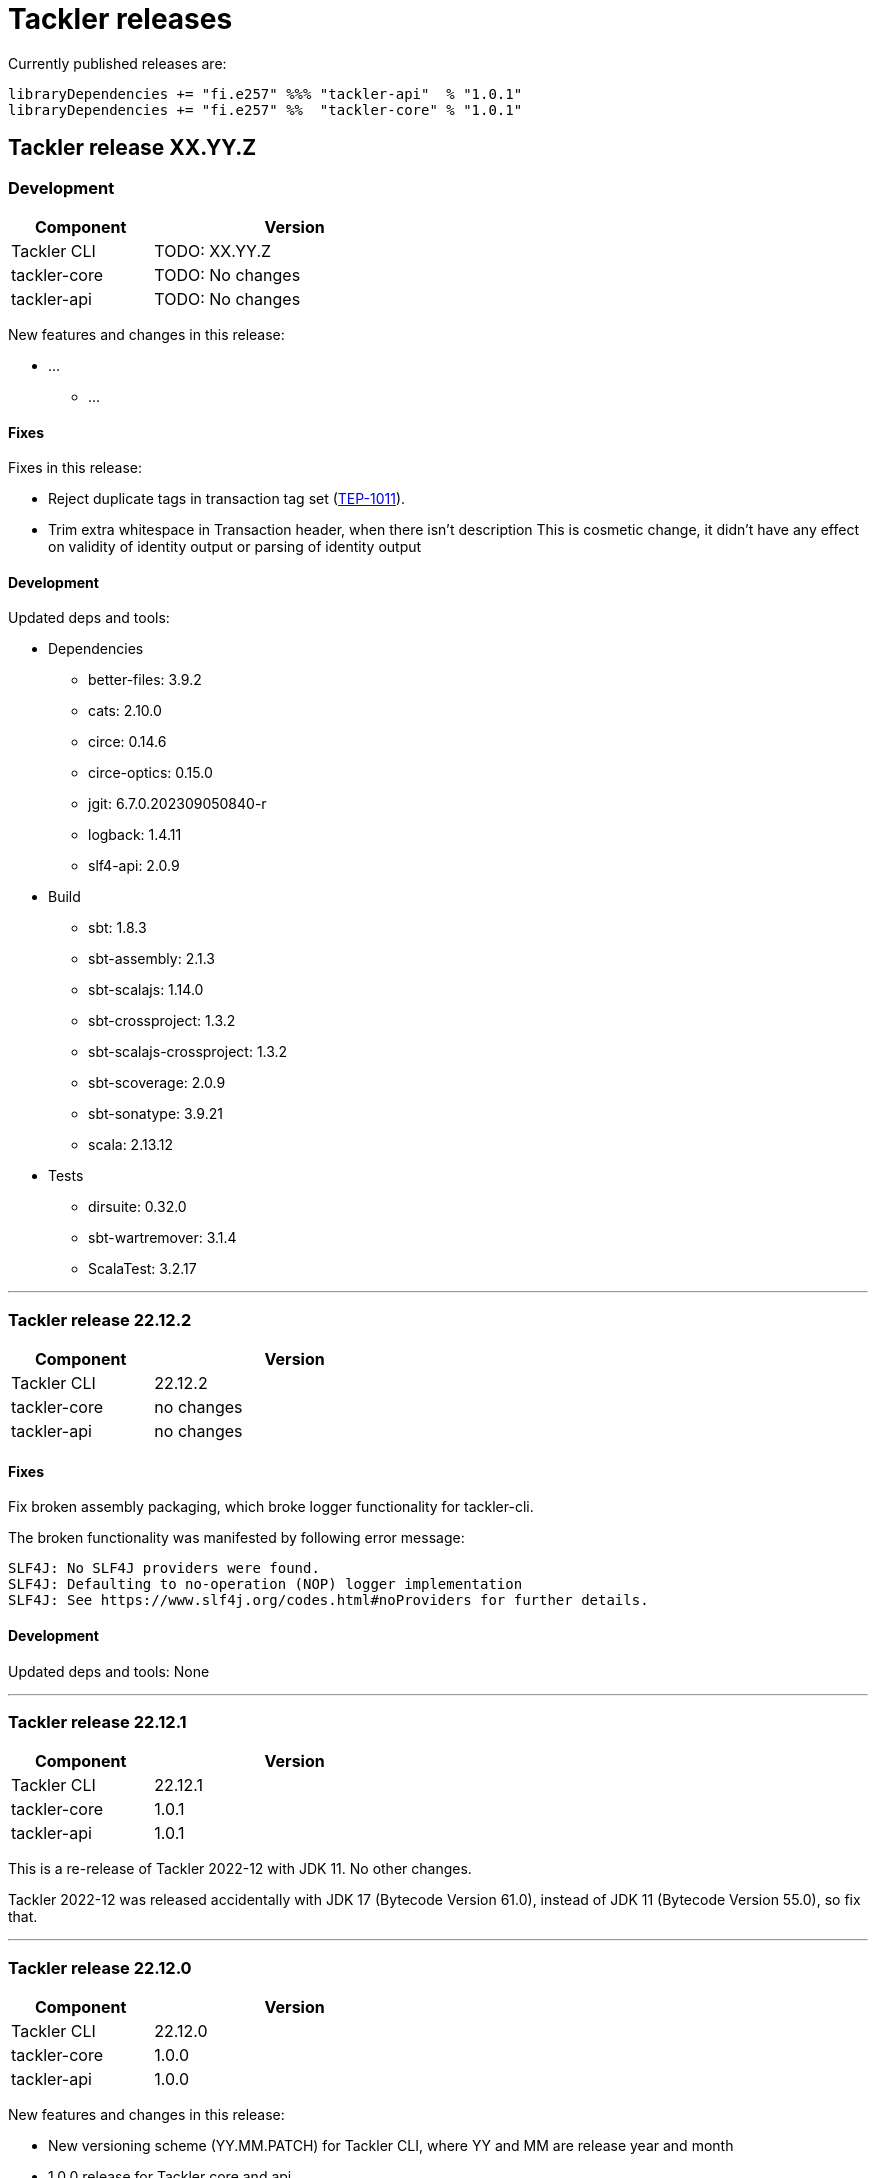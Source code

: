 = Tackler releases

Currently published releases are:

 libraryDependencies += "fi.e257" %%% "tackler-api"  % "1.0.1"
 libraryDependencies += "fi.e257" %%  "tackler-core" % "1.0.1"


== Tackler release XX.YY.Z

=== Development

[cols="1,2",width=50%]
|===
|Component | Version

|Tackler CLI  | TODO: XX.YY.Z
|tackler-core | TODO: No changes
|tackler-api  | TODO: No changes
|===

New features and changes in this release:

 * ...
 ** ...

==== Fixes

Fixes in this release:

* Reject duplicate tags in transaction tag set (xref:./docs/tep/tep-1011.adoc[TEP-1011]).
* Trim extra whitespace in Transaction header, when there isn't description
  This is cosmetic change, it didn't have any effect on validity of identity output or parsing of identity output


==== Development

Updated deps and tools:

 * Dependencies
 ** better-files: 3.9.2
 ** cats: 2.10.0
 ** circe: 0.14.6
 ** circe-optics: 0.15.0
 ** jgit: 6.7.0.202309050840-r
 ** logback: 1.4.11
 ** slf4-api: 2.0.9
 * Build
 ** sbt: 1.8.3
 ** sbt-assembly: 2.1.3
 ** sbt-scalajs: 1.14.0
 ** sbt-crossproject: 1.3.2
 ** sbt-scalajs-crossproject: 1.3.2
 ** sbt-scoverage: 2.0.9
 ** sbt-sonatype: 3.9.21
 ** scala: 2.13.12
 * Tests
 ** dirsuite: 0.32.0
 ** sbt-wartremover: 3.1.4
 ** ScalaTest: 3.2.17

'''


=== Tackler release 22.12.2

[cols="1,2",width=50%]
|===
|Component | Version

|Tackler CLI  | 22.12.2
|tackler-core | no changes
|tackler-api  | no changes
|===


==== Fixes

Fix broken assembly packaging, which broke logger functionality for tackler-cli.

The broken functionality was manifested by following error message:
....
SLF4J: No SLF4J providers were found.
SLF4J: Defaulting to no-operation (NOP) logger implementation
SLF4J: See https://www.slf4j.org/codes.html#noProviders for further details.
....


==== Development

Updated deps and tools: None

'''


=== Tackler release 22.12.1

[cols="1,2",width=50%]
|===
|Component | Version

|Tackler CLI  | 22.12.1
|tackler-core | 1.0.1
|tackler-api  | 1.0.1
|===

This is a re-release of Tackler 2022-12 with JDK 11. No other changes.

Tackler 2022-12 was released accidentally with JDK 17 (Bytecode Version 61.0),
instead of JDK 11 (Bytecode Version 55.0), so fix that.

'''


=== Tackler release 22.12.0

[cols="1,2",width=50%]
|===
|Component | Version

|Tackler CLI  | 22.12.0
|tackler-core | 1.0.0
|tackler-api  | 1.0.0
|===

New features and changes in this release:

 * New versioning scheme (YY.MM.PATCH) for Tackler CLI, where YY and MM are release year and month
 * 1.0.0 release for Tackler core and api
 * Tackler requires at least Java 11 to run
 * Upgrade JGit to 6.4.0
 * Deprecations
 ** Drop support for Scala 2.12
 ** Drop support for Java 8


==== Fixes

Fixes in this release: None


==== Development

Updated deps and tools:

 * Dependencies
 ** Antlr4: 4.11.1
 ** cats: 2.9.0
 ** circe: 0.14.3
 ** circe-optics: 0.14.1
 ** config: 1.4.2
 ** scala-parallel-collections: 1.0.4
 ** jgit: 6.4.0.202211300538-r
 ** logback: 1.4.5
 ** slf4j: 2.0.6
 * Build
 ** sbt: 1.8.0
 ** sbt-assembly: 2.1.0
 ** sbt-buildinfo: 1.11.0
 ** sbt-git: 1.0.2
 ** sbt-scalajs: 1.12.1
 ** sbt-crossproject: 1.2.0
 ** sbt-scalajs-crossproject: 1.2.0
 ** scala-2.12: 2.12.17
 ** scala-2.13: 2.13.10
 ** scala-collection-compat: dropped
 * Tests
 ** sbt-scoverage: 2.0.6
 ** sbt-wartremover: 3.0.7
 ** sbt-sonatype: 3.9.15
 ** ScalaTest: 3.2.14

'''


=== 0.35.0

New features and changes in this release:

 * TEP-1014: xref:./docs/tep/tep-1014.adoc[Equity Export Enhancements]
 ** Cfg key to set equity transaction's target account
 ** Print out actual value for equity posting - don't use implicit (last posting's empty) value for it
 ** Print out warning, if equity transaction zeros out without equity posting
 ** Indent equity transaction same amount as identity export (3 spaces)


==== Fixes

Fixes in this release: None


==== Development

Updated deps and tools:

 * Dependencies
 ** scala-parallel-collections: 1.0.0
 ** scallop: 4.0.2
 * Build
 ** sbt: 1.4.7
 ** scala: 2.12.13
 ** scala-js: 1.5.0
 * Tests
 ** ScalaTest: 3.2.3

'''


=== 0.34.0

New features and changes in this release:

 * TEP-1011: xref:./docs/tep/tep-1011.adoc[Transaction Tags and Filters]
 ** Support for Transaction Tags
 ** Txn Tag Filter: transaction filters based on tags
 ** Journal format: link:https://tackler.e257.fi/docs/journal/format/#txn-tags[Txn Tags]
 * TEP-1013: xref:./docs/tep/tep-1013.adoc[Configuration key change of accounts CoA ]
 ** New configuration key for Chart of Accounts (`chart-of-accounts`)

==== Fixes

Fixes in this release: None


==== Development

Updated deps and tools:

 * Dependencies
 ** scala-collection-compat: 2.3.2
 * Build
 ** sbt: 1.4.6

'''


=== 0.33.0

New features and changes in this release:

 * TEP-1012: xref:./docs/tep/tep-1012.adoc[Custom timestamps for reports]
 ** Time zone setting for dates and times on reports
 ** Timestamp style setting for Register report


==== Fixes

Fixes in this release: None


==== Development

Updated deps and tools:

 * Dependencies
 ** better-files: 3.9.1
 ** cats: 2.3.1
 ** circe: 0.13.0
 ** config: 1.4.1
 ** jgit: 5.10.0.202012080955-r
 ** scala-collection-compat: 2.3.1
 ** scallop: 4.0.1
 ** slf4j-api: 1.7.30
 * Build
 ** scala: 2.13.4
 ** scala: 2.12.12
 ** sbt: 1.4.5
 ** sbt-antlr: 0.8.3
 ** sbt-assembly: 0.15.0
 ** sbt-buildinfo: 0.10.0
 ** sbt-scalajs: 1.3.1
 ** sbt-scoverage: 1.6.1
 ** sbt-sonatype: 3.9.5
 * Tests
 ** sbt-wartremover: 2.4.13
 ** DirSuite: 0.31.0
 ** ScalaTest: 3.2.3

'''


=== 0.32.0

New features and changes in this release:

 * Support for Scala 2.12 and 2.13
 * Update better-files to 3.8.0
 ** 3.8.0 is not binary compatible with
    link:https://github.com/pathikrit/better-files/issues/301[better-files 3.7.0]
 * CLI: Raport Git commit id and working copy state with version info for  `--help` and `--version` commands
 * Equity export
 ** Create equity transactions in sorting order of commodities
 ** Record commodity on equity txn's subject line
 * Prepare for BigDecimal changes in Scala 2.13
 ** New type `TacklerReal` with explicit `MathContext` constructor argument


==== Fixes

Fixes in this release:

* Reject semantically wrong negative unit costs (e.g. `{ -2 € }`) and unit prices (e.g. `@ -2 €`)


==== Development

Updated deps and tools:

 * Dependencies
 ** better-files: 3.8.0
 ** cats: 2.0.0
 ** circe: 0.12.1
 ** jgit: 5.5.0.201909110433-r
 ** scala-collection-compat: 2.1.2
 ** scallop: 3.3.1
 * Build
 ** scala: 2.12.10
 ** scala: 2.13.1
 ** sbt-assembly: 0.14.10
 ** sbt-git: 1.0.0 (new)
 ** sbt-scalajs: 0.6.29
 ** sbt-crossproject: 0.6.1
 ** sbt-scalajs-crossproject: 0.6.1
 ** sbt-sonatype: 2.5
 ** sbt-wartremover: 2.4.3
 * Tests
 ** dirsuite: 0.30.1
 ** scalatest: 3.0.8
 ** sbt-coveralls: drop
 ** sbt-scoverage: 1.6.0

'''


=== 0.31.0

New features and changes in this release:

 * Support for link:https://tackler.e257.fi/docs/gis/[Geographic Information System (GIS)]
 ** See link:https://tackler.e257.fi/docs/gis/txn-geo-location/[Transaction Geo Location]
 ** See link:https://tackler.e257.fi/docs/gis/txn-geo-filter/[Transaction Geo Filter]
 * Add support for Value Position with link:https://tackler.e257.fi/docs/journal/format/#value-pos[total amount (`=` syntax)]


==== Fixes

Fixes in this release:

* Reject "identity" (e.g. `1 € @ 2 €`) value positions as invalid construct


==== Development

Updated deps and tools:

 * Dependencies
 ** jgit: 5.3.1.201904271842-r

'''


=== 0.30.0

[WARNING]
.Phase 2 support for new Journal Format Version v2
====

[horizontal]
Transaction description:: must start with `'` -prefix

Transaction code:: can not contain  `'` `(` `)` `[` `]` `{` `}` `<` `>` characters

Transaction metadata (uuid):: must start by ``#`` character with space
====

New features and changes in this release:

 * New Journal Format Version v2 (phase 2), see:
 ** link:https://tackler.e257.fi/docs/journal/format/v2/[New Journal Format v2]
 ** link:https://tackler.e257.fi/docs/journal/format/v1/[Deprecated Journal Format v1]
 ** xref:./docs/tep/tep-1009.adoc[TEP-1009: Txn Header Syntax]
 * CLI switch `input.storage` to change used storage type


==== Fixes

Fixes in this release:

 * Account and Commodity Names: Accept signs which were left unintentionally outside in the cold
 ** Currency symbols `$`, `¢`, `£`, `¤`, `¥` from Latin-1 Base and Supplement blocks
 ** Micro and Degree (`µ`, `°`) from Latin-1 Supplement block
 ** Vulgar Fractions (`¼`, `½`, `¾`) from Latin-1 Supplement block
 ** Superscripts (`¹`, `²`, `³`) from Latin-1 Supplement block

==== Development

Updated deps and tools:

 * Dependencies
 ** config: 1.3.4
 ** jgit: 5.3.0.201903130848-r
 ** scallop: 3.2.0
 * Build
 ** sbt-scalajs: 0.6.27
 ** sbt-antlr: 0.8.2
 * Tests
 ** scalatest: 3.0.7

'''


=== 0.24.0

[WARNING]
.Phase 1 support for new Journal Format Version v2
====

[horizontal]
Transaction description:: in v2, description must start with `'` -prefix

Transaction code:: in v2, code can not contain  `'` `(` `)` `[` `]` `{` `}` `<` `>` characters

Transaction metadata (uuid):: in v2, metadata must start by ``#`` character with space
====

New features and changes in this release are:

 * New Journal Format Version v2 (phase 1), see:
 ** link:https://tackler.e257.fi/docs/journal/format/v2/[New Journal Format v2]
 ** link:https://tackler.e257.fi/docs/journal/format/v1/[Deprecated Journal Format v1]
 ** xref:./docs/tep/tep-1009.adoc[TEP-1009: Txn Header Syntax]
 * Support for numerical sub-account names, see:
 ** xref:./docs/tep/tep-1008.adoc[TEP-1008: Numerical Account names] for details
 ** Related link:https://gitlab.com/e257/accounting/tackler/issues/2[GitLab Issue: 2]
 * All user documentation has been moved to Tackler's new web site: https://tackler.e257.fi/


link:https://gitlab.com/e257/accounting/tackler/tree/main/tools/generator[Generator]:

 * Version v0.5.1
 ** Generate test data in journal format v2

==== Journal format changes

This release has Phase 1 support for new Journal Format Version v2.
This means that it will accept both old deprecated
link:https://tackler.e257.fi/docs/journal/format/v1/[version v1]
and new link:https://tackler.e257.fi/docs/journal/format/v2/[version v2]
of journal format. All exports
(link:https://tackler.e257.fi/docs/export-equity/[Equity] and
link:https://tackler.e257.fi/docs/export-identity/[Identity])
are in new format.

Phase 1 support for Journal Format Version v2

 * Txn description can start with `'` (this is mandatory with v2)
 * Txn Metadata (UUID) can start with `#` (this is mandatory with v2)
 * Txn code can still have `'` `(` `)` `[` `]` `{` `}` `<` `>` characters (these are not allowed with v2)

 * link:https://tackler.e257.fi/docs/export-identity/[Identity] and
 link:https://tackler.e257.fi/docs/export-equity/[Equity]
 will output only format v2 compatible exports

===== Future Journal format v2

Future version of Tackler journal v2 will have following changes:

Transaction description::
Transaction description must start with `'` -prefix.


Transaction code::
Transaction code can not contain characters: +
`'` `(` `)` `[` `]` `{` `}` `<` `>`

Transaction metadata::
Transaction metadata (UUID) must start with `#` + space -prefix.

See xref:./docs/tep/tep-1009.adoc[TEP-1009: Txn Header Syntax]
for motivation for this change and for further info.


==== Fixes

Changes to Journal Format to make it more lenient when possible.

==== Development

Updated deps and tools: None

'''


=== 0.23.0

New features and changes in this release are:

 * Support Account Auditing, see:
 ** xref:./docs/auditing.adoc[Accounting Auditing and Asssurance]
 ** xref:./docs/tep/tep-1007.adoc[TEP-1007: Txn Set Checksum]
 ** xref:./docs/tackler.conf[tackler.conf]
 * New or changed Metadata:
 ** Renamed Metadata's `metadataItems` to `items`
 ** New item: `TxnSetChecksum`
 ** New item: `AccountSelectorChecksum`
 ** New fields in `GitInputReference`
 *** Fields: `input.git.dir` and `input.git.suffix`
 ** Renamed `TxnFilterMetadata` -> `TxnFilterDescription`
 * Add CLI option for: `input.git.dir`.
 * Reformat balance report for better clarity
 * Base64 ascii armor for Txn Filters defined by `--api-filter-def` CLI option
 ** See xref:./docs/usage.adoc[Usage Guide] and Txn Filters
 * Scala-ARM has been removed and replaced with functionality from better-files

Generator:

 * Versions v0.4.0 and v0.4.1
 * Add uuid to test corpus transactions
 * Add 1E1 and 1E2 test sets
 * Update build and deps


==== Fixes

Reject invalid UUIDs which were permitted in the past. These are certain 
way invalid and malformed UUIDs, which are accepted by JDK.

This could change old valid journal to invalid, if journal contains 
these special way invalid UUIDs. 

See following openjdk bugs for details:

 * https://bugs.openjdk.java.net/browse/JDK-8159339
 * https://bugs.openjdk.java.net/browse/JDK-8165199
 * https://bugs.openjdk.java.net/browse/JDK-8216407



==== Development

Updated deps and tools:

 * Updated dependencies
 ** cats: 1.6.0
 ** scala-arm: removed
 * build
 ** sbt-wartremover: 2.4.1
 * tests
 ** dirsuite: 0.21.0

'''


=== 0.22.0

New features in this release are:

* Strict validation of commodities and currencies. This is turned on by default,
  if `accounts.strict = true`.  See xref:./docs/accounts.conf[accounts.conf]
  for how to configure this.
* Improve error messages in case of parse and logic errors (filename, lines, etc.)
* Reports
** Register report: Add separator between txn entries
* tackler-api: TxnTS based sharders (date, month, year, iso-week, iso-week-date)


==== Fixes

Force UTF-8 always on console, regardless of console settings.
This is needed for Windows/MinGW/MSYS2.


==== Development

Updated deps and tools:

 * build
 ** wartremover: 2.4.0

'''


=== 0.21.0

New features in this release are:

* Configuration settings `reporting.scale` and `reports.<report>.scale`
  for report output scale. Defaults are not changed (min=2, max=7). See:
** xref:./docs/usage.adoc[Usage Guide]
** xref:./docs/tackler.conf[tackler.conf]
** xref:./docs/tep/tep-1006.adoc[TEP-1006: Configuration settings for report output scale]


==== Fixes

 * Fix failing test: e257/accounting/tackler#1


==== Development

Updated deps and tools:

 * Updated dependencies
 ** ANTLR: 4.7.2
 ** circe: 0.11.1
 ** jgit: 5.2.1.201812262042-r
 * build
 ** sbt: 1.2.8

'''


=== 0.20.0

This is same as Tackler v0.10.0. The difference is that code is
hosted at gitlab.com and moved under new groupId.

==== Fixes

None

==== Development

Updated deps and tools:

 * build
 ** sbt-sonatype: 2.3

'''


=== 0.10.0

New features of this release are
xref:./docs/txn-filters.adoc[transaction filters]
and updated xref:./tools/generator/[generator].

* Transaction filters:
** xref:./docs/txn-filters.adoc[Txn filter overview]
** xref:./docs/server-api.adoc[Server API for filters]
** xref:./docs/client-api.adoc[Client API and data model for filters]
** xref:./docs/tep/tep-1005.adoc[TEP-1005: Txn Filters]
* Transaction test data xref:./tools/generator/[generator]:
** new version: 0.3.0
** Txn generator creates txn `code` and `description` fields
  to support perf testing of Txn Filters.

==== Fixes

Documentation:

* Improved Installation Instructions

==== Development

Updated deps and tools:

 * Updated dependencies
 ** better-files: 3.7.0
 ** cats: 1.5.0
 ** circe: 0.10.1
 ** scallop: 3.1.5
 ** config: 1.3.3
 ** jgit: 5.1.3.201810200350-r
 ** scalatest: 3.0.5
 * build
 ** scala: 2.12.8
 ** sbt: 1.2.7
 ** sbt-assembly: 0.14.9
 ** sbt-buildinfo: 0.9.0
 ** sbt-coveralls: 1.2.4
 ** sbt-crossproject: 0.6.0
 ** sbt-scalajs: 0.6.26
 ** sbt-scalajs-crossproject: 0.6.0
 ** sbt-wartremover: 2.3.7

'''


=== 0.9.0

 * New xref:./docs/client-api.adoc[client API] (`tackler-api`) library of  data models (JVM and JS environments).
 ** Publish JVM and JS version of `tackler-api.jar` on Maven Central Repository
 * Server API clean ups and enhancements (helper methods for Txns and report handling).
 * JSON cleanups and changes (see diff of `tests` with `ignore-whitespace`)
 ** Use tackler-api and Circe for serializing JSON reports


==== Development

Updated deps and tools:

 * Updatede dependencies
 ** ANTLR: 4.7.1 
 ** cats: 1.0.1
 ** circe: 0.9.1
 ** jgit: 4.10.0.201712302008-r
 * build
 ** sbt: 1.1.0
 ** sbt-antlr4: 0.8.1
 ** sbt-scalajs: 0.6.21
 ** sbt-crossproject: 0.3.0
 ** sbt-scalajs-crossproject: 0.3.0

'''


=== 0.8.0

 * Publish `tackler-core.jar` on  Maven Central Repository
 * Provide specialized configuration for all reports
 * Add reporting method which returns report as json-object
 * Provide Settings constructors without conf-file path and with only embedded configuration
 ** Renamed embedded configuration `tackler.conf` to `reference.conf`
 ** Move Tackler's conf-file configuration under `tackler.core` namespace
 * Change `equity` and `identity` to actual exports (code and configuration)
 ** new conf+cli option `reporting.exports`
 ** Conf+cli key `reporting.reports` doesn't accept `equity` nor `identity` anymore
 ** move conf-key `reports.equity` to `exports.equity`

==== Fixes

 * Don't include logger implementation with `tackler-core.jar`

==== Development

 * Change: change `ReportType` to `OutputType`, and split it to `ReportType` and `ExportType` traits.
 * New: ReportSettings base class for report configuration
 * Change: All reports takes specialized <ReportType>Settings as settings argument 

Updated deps and tools:

 * Updated dependencies
 ** better-files: 3.4.0
 ** jgit: 4.9.1.201712030800-r
 * build
 ** sbt: 1.0.4
 ** assembly: 0.14.6
 ** sonatype: 2.0

'''


=== 0.7.0

 * JSON report format
 ** xref:docs/tep/tep-1004.adoc[TEP-1004: JSON report output]
 * Update build chain to sbt 1.0

==== Fixes

None.

==== Development

Build is updated to sbt 1.0.

 * Updated dependencies
 ** libs
 *** better-files: 3.2.0
 *** cats: 1.0.0-RC1
 *** circe: 1.0.0-M2 (new)
 *** config: 1.3.2
 *** jgit: 4.9.0.201710071750-r
 *** scallop: 3.3.1
 * build
 ** sbt: 1.0.3
 ** scala: 2.12.4
 ** wartremover: 2.2.1
 ** DirSuite: 0.7.0
 ** scalatest: 3.0.4

'''


=== 0.6.0

 * Support for Units and Commodities
 ** xref:docs/commodities.adoc[Commodities]
 ** xref:docs/currencies.adoc[Currencies]
 ** xref:docs/tep/tep-1001.adoc[TEP-1001: Units and Commodities]
 ** xref:docs/journal.adoc[Journal changes to support commodities]
 ** xref:docs/trimix-filling-station.adoc[Example of accounting system for Trimix Gas Mixing Station]


==== Fixes

 * Fix equity report when postings balance (zero) out

'''


=== 0.5.0

 * First public release
 * Git storage support:
 ** xref:docs/git-storage.adoc[Git Storage Manual]
 ** xref:docs/tep/tep-1002.adoc[TEP-1002: Git Storage System]
 * Rename configuration and CLI arg key `input.txn` to `input.fs`
 * Support link as target for top-level shard directory (`input.fs.dir`)

==== Fixes

* Use always ISO-8601 week rules regardless of system locale

'''


=== 0.4.1

* Documentation updates
* Internal cleanups

* Perf:
** Single file 1E3
** Single file 1E6
** Generator 0.2.1

'''


=== 0.4.0

* Supports single star globs (`*.txn`) for flat directories

* Internal: better-files
* Internal: logback 1.2.3

'''


=== 0.3.2

* Documentation and test updates
* Equity report
** own account selection

* Internal clean ups

'''


=== 0.3.1

* Change register report output

'''


=== 0.3.0

* Txns file changes
** meta:uuid: feature
** Account names
*** hyphen '-'
*** underscore '_'
*** wide range of characters (e.g. kanji) in account names
** Txn comments are printend with identity report

* TS with offset is used for Txn sorting and group-by

* Change automatic scale to (2-7 decimals)

* Do not allow zero postings

* reporting.console = true

* RegisterReport
** prints meta:uuid:
** prints txn comments
** Stream based implementation

* IdentityReport
** Stream based implementation

* EquityReport
** printing

* Perf:
** 1E3: (1000) txns testing
** 1E6: (1_000_000) txns testing
** Generator (0.1.4)

'''


=== 0.2.1

* Reporting
** initial support for reports and accounts as cli opt
** Automatic scale (2-6 decimals)
** Register report title format

'''


=== 0.2.0

* reporting
** renamed balgrp -> balance-group
** report names from conf
** balance-group: group-by from conf
** balance summary line

'''


=== 0.1.90

* Reporting: account definitions

'''


=== 0.1.0

* conf-settings
* Z as UTC marker
* conf: timezone
* Chart of Accounts
* cli+conf: accounts.coa
* cli+conf: accounts.strict

'''


=== 0.0.1

* initial release, hardcoded account filters, no config

